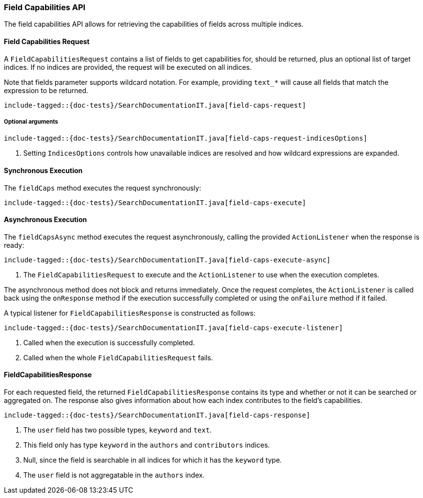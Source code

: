[[java-rest-high-field-caps]]
=== Field Capabilities API

The field capabilities API allows for retrieving the capabilities of fields across multiple indices.

[[java-rest-high-field-caps-request]]
==== Field Capabilities Request

A `FieldCapabilitiesRequest` contains a list of fields to get capabilities for,
should be returned, plus an optional list of target indices. If no indices
are provided, the request will be executed on all indices.

Note that fields parameter supports wildcard notation. For example, providing `text_*`
will cause all fields that match the expression to be returned.

["source","java",subs="attributes,callouts,macros"]
--------------------------------------------------
include-tagged::{doc-tests}/SearchDocumentationIT.java[field-caps-request]
--------------------------------------------------

[[java-rest-high-field-caps-request-optional]]
===== Optional arguments

["source","java",subs="attributes,callouts,macros"]
--------------------------------------------------
include-tagged::{doc-tests}/SearchDocumentationIT.java[field-caps-request-indicesOptions]
--------------------------------------------------
<1> Setting `IndicesOptions` controls how unavailable indices are resolved and
how wildcard expressions are expanded.

[[java-rest-high-field-caps-sync]]
==== Synchronous Execution

The `fieldCaps` method executes the request synchronously:

["source","java",subs="attributes,callouts,macros"]
--------------------------------------------------
include-tagged::{doc-tests}/SearchDocumentationIT.java[field-caps-execute]
--------------------------------------------------

[[java-rest-high-field-caps-async]]
==== Asynchronous Execution

The `fieldCapsAsync` method executes the request asynchronously,
calling the provided `ActionListener` when the response is ready:

["source","java",subs="attributes,callouts,macros"]
--------------------------------------------------
include-tagged::{doc-tests}/SearchDocumentationIT.java[field-caps-execute-async]
--------------------------------------------------
<1> The `FieldCapabilitiesRequest` to execute and the `ActionListener` to use when
the execution completes.

The asynchronous method does not block and returns immediately. Once the request
completes, the `ActionListener` is called back using the `onResponse` method
if the execution successfully completed or using the `onFailure` method if
it failed.

A typical listener for `FieldCapabilitiesResponse` is constructed as follows:

["source","java",subs="attributes,callouts,macros"]
--------------------------------------------------
include-tagged::{doc-tests}/SearchDocumentationIT.java[field-caps-execute-listener]
--------------------------------------------------
<1> Called when the execution is successfully completed.
<2> Called when the whole `FieldCapabilitiesRequest` fails.

[[java-rest-high-field-caps-response]]
==== FieldCapabilitiesResponse

For each requested field, the returned `FieldCapabilitiesResponse` contains its type
and whether or not it can be searched or aggregated on. The response also gives
information about how each index contributes to the field's capabilities.

["source","java",subs="attributes,callouts,macros"]
--------------------------------------------------
include-tagged::{doc-tests}/SearchDocumentationIT.java[field-caps-response]
--------------------------------------------------
<1> The `user` field has two possible types, `keyword` and `text`.
<2> This field only has type `keyword` in the `authors` and `contributors` indices.
<3> Null, since the field is searchable in all indices for which it has the `keyword` type.
<4> The `user` field is not aggregatable in the `authors` index.